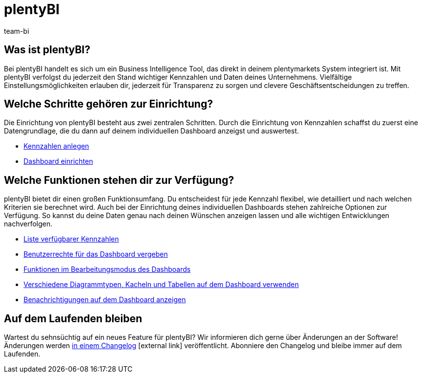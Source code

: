 = plentyBI
:lang: de
:keywords: BI, Business Intelligence, plentyBI Übersicht, plentyBI Funktionen
:description: Erfahre mehr über die Tools in plentymarkets, die dir helfen, clevere Geschäftsentscheidungen zu treffen.
:position: 30
:url: business-entscheidungen/plenty-bi
:nav-alias: Übersicht
:id: CC4EFZF
:author: team-bi

[#100]
== Was ist plentyBI?

Bei plentyBI handelt es sich um ein Business Intelligence Tool, das direkt in deinem plentymarkets System integriert ist. Mit plentyBI verfolgst du jederzeit den Stand wichtiger Kennzahlen und Daten deines Unternehmens. Vielfältige Einstellungsmöglichkeiten erlauben dir, jederzeit für Transparenz zu sorgen und clevere Geschäftsentscheidungen zu treffen. 

[#200]
== Welche Schritte gehören zur Einrichtung?

Die Einrichtung von plentyBI besteht aus zwei zentralen Schritten. Durch die Einrichtung von Kennzahlen schaffst du zuerst eine Datengrundlage, die du dann auf deinem individuellen Dashboard anzeigst und auswertest.

** <<business-entscheidungen/plenty-bi/myview-dashboard#200, Kennzahlen anlegen>>
** <<business-entscheidungen/plenty-bi/myview-dashboard#400, Dashboard einrichten>>

[#300]
== Welche Funktionen stehen dir zur Verfügung?

plentyBI bietet dir einen großen Funktionsumfang. Du entscheidest für jede Kennzahl flexibel, wie detailliert und nach welchen Kriterien sie berechnet wird. Auch bei der Einrichtung deines individuellen Dashboards stehen zahlreiche Optionen zur Verfügung. So kannst du deine Daten genau nach deinen Wünschen anzeigen lassen und alle wichtigen Entwicklungen nachverfolgen.

** <<business-entscheidungen/plenty-bi/kennzahlen#, Liste verfügbarer Kennzahlen>>
** <<business-entscheidungen/plenty-bi/myview-dashboard#408, Benutzerrechte für das Dashboard vergeben>>
** <<business-entscheidungen/plenty-bi/myview-dashboard#405, Funktionen im Bearbeitungsmodus des Dashboards>>
** <<business-entscheidungen/plenty-bi/myview-dashboard#410, Verschiedene Diagrammtypen, Kacheln und Tabellen auf dem Dashboard verwenden>>
** <<business-entscheidungen/plenty-bi/myview-dashboard#900, Benachrichtigungen auf dem Dashboard anzeigen>>


[#400]
== Auf dem Laufenden bleiben

Wartest du sehnsüchtig auf ein neues Feature für plentyBI? Wir informieren dich gerne über Änderungen an der Software! Änderungen werden link:https://forum.plentymarkets.com/c/changelog/[in einem Changelog^]{nbsp}icon:external-link[] veröffentlicht. Abonniere den Changelog und bleibe immer auf dem Laufenden.

